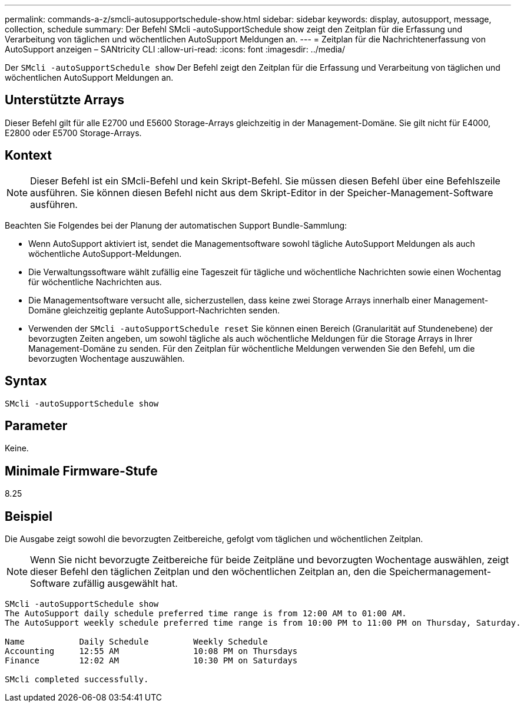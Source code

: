 ---
permalink: commands-a-z/smcli-autosupportschedule-show.html 
sidebar: sidebar 
keywords: display, autosupport, message, collection, schedule 
summary: Der Befehl SMcli -autoSupportSchedule show zeigt den Zeitplan für die Erfassung und Verarbeitung von täglichen und wöchentlichen AutoSupport Meldungen an. 
---
= Zeitplan für die Nachrichtenerfassung von AutoSupport anzeigen – SANtricity CLI
:allow-uri-read: 
:icons: font
:imagesdir: ../media/


[role="lead"]
Der `SMcli -autoSupportSchedule show` Der Befehl zeigt den Zeitplan für die Erfassung und Verarbeitung von täglichen und wöchentlichen AutoSupport Meldungen an.



== Unterstützte Arrays

Dieser Befehl gilt für alle E2700 und E5600 Storage-Arrays gleichzeitig in der Management-Domäne. Sie gilt nicht für E4000, E2800 oder E5700 Storage-Arrays.



== Kontext

[NOTE]
====
Dieser Befehl ist ein SMcli-Befehl und kein Skript-Befehl. Sie müssen diesen Befehl über eine Befehlszeile ausführen. Sie können diesen Befehl nicht aus dem Skript-Editor in der Speicher-Management-Software ausführen.

====
Beachten Sie Folgendes bei der Planung der automatischen Support Bundle-Sammlung:

* Wenn AutoSupport aktiviert ist, sendet die Managementsoftware sowohl tägliche AutoSupport Meldungen als auch wöchentliche AutoSupport-Meldungen.
* Die Verwaltungssoftware wählt zufällig eine Tageszeit für tägliche und wöchentliche Nachrichten sowie einen Wochentag für wöchentliche Nachrichten aus.
* Die Managementsoftware versucht alle, sicherzustellen, dass keine zwei Storage Arrays innerhalb einer Management-Domäne gleichzeitig geplante AutoSupport-Nachrichten senden.
* Verwenden der `SMcli -autoSupportSchedule reset` Sie können einen Bereich (Granularität auf Stundenebene) der bevorzugten Zeiten angeben, um sowohl tägliche als auch wöchentliche Meldungen für die Storage Arrays in Ihrer Management-Domäne zu senden. Für den Zeitplan für wöchentliche Meldungen verwenden Sie den Befehl, um die bevorzugten Wochentage auszuwählen.




== Syntax

[source, cli]
----
SMcli -autoSupportSchedule show
----


== Parameter

Keine.



== Minimale Firmware-Stufe

8.25



== Beispiel

Die Ausgabe zeigt sowohl die bevorzugten Zeitbereiche, gefolgt vom täglichen und wöchentlichen Zeitplan.

[NOTE]
====
Wenn Sie nicht bevorzugte Zeitbereiche für beide Zeitpläne und bevorzugten Wochentage auswählen, zeigt dieser Befehl den täglichen Zeitplan und den wöchentlichen Zeitplan an, den die Speichermanagement-Software zufällig ausgewählt hat.

====
[listing]
----
SMcli -autoSupportSchedule show
The AutoSupport daily schedule preferred time range is from 12:00 AM to 01:00 AM.
The AutoSupport weekly schedule preferred time range is from 10:00 PM to 11:00 PM on Thursday, Saturday.

Name           Daily Schedule         Weekly Schedule
Accounting     12:55 AM               10:08 PM on Thursdays
Finance        12:02 AM               10:30 PM on Saturdays

SMcli completed successfully.
----